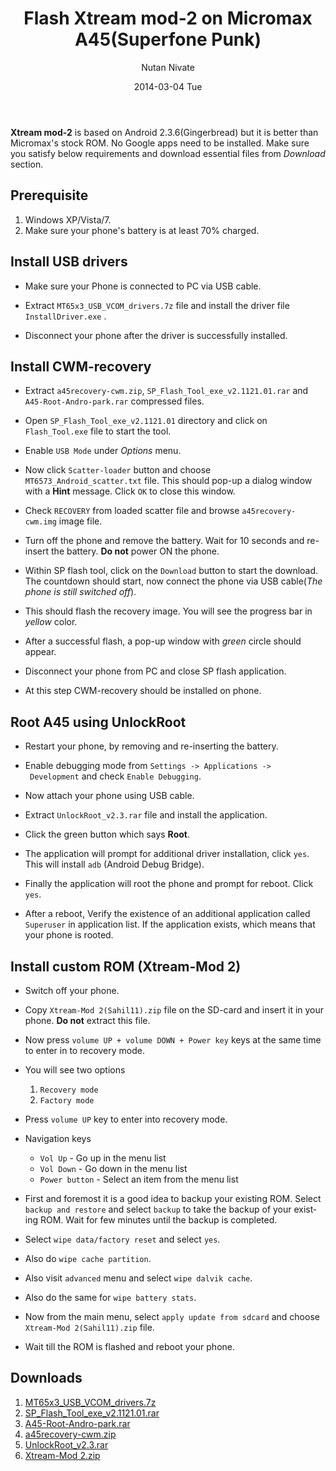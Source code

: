 #+BLOG: nutannivate.wordpress.com
#+POSTID: 43
#+DATE: [2014-03-04 Tue 18:20]
#+OPTIONS: toc:nil num:nil todo:nil pri:nil tags:nil ^:nil TeX:nil
#+CATEGORY: blogs
#+TAGS: android
#+DESCRIPTION: How to flash custom rom (android v2.3) on micromax A45(Superfone Punk)
#+TITLE: Flash Xtream mod-2 on Micromax A45(Superfone Punk)
#+AUTHOR:    Nutan Nivate
#+EMAIL:     nutannivate@gmail.com
#+DATE:      2014-03-04 Tue
#+KEYWORDS: micromax, a45, xtream mode-2, superfone punk, flash
#+LANGUAGE:  en
#+OPTIONS:   TeX:t LaTeX:t skip:nil d:nil todo:t pri:nil tags:not-in-toc
#+INFOJS_OPT: view:nil toc:nil ltoc:t mouse:underline buttons:0 path:http://orgmode.org/org-info.js
#+EXPORT_SELECT_TAGS: export
#+EXPORT_EXCLUDE_TAGS: noexport
#+LINK_UP:   
#+LINK_HOME: 
#+XSLT:

*Xtream mod-2* is based on Android 2.3.6(Gingerbread) but it is better
than Micromax's stock ROM. No Google apps need to be installed. Make
sure you satisfy below requirements and download essential files from
/Download/ section.

#+HTML: <!--more-->

** Prerequisite
    1. Windows XP/Vista/7.
    2. Make sure your phone's battery is at least 70% charged.

** Install USB drivers
   - Make sure your Phone is connected to PC via USB cable.
   - Extract =MT65x3_USB_VCOM_drivers.7z= file and install the driver
     file =InstallDriver.exe= .
   - Disconnect your phone after the driver is successfully installed.
     
     #+CAPTION: USB driver installation
     #+NAME: USB driver installation
     #+ATTR_HTML: alt="USB driver installation"
     #+ATTR_HTML: width="600" height="480" style="border:4px solid gray;"
     #+ATTR_HTML: style="float:center;"
     
     [[./a45-screenshots/usb-driver-installation.png]]
	
** Install CWM-recovery
   - Extract =a45recovery-cwm.zip=, =SP_Flash_Tool_exe_v2.1121.01.rar=
     and =A45-Root-Andro-park.rar= compressed files.
   - Open =SP_Flash_Tool_exe_v2.1121.01= directory and click on
     =Flash_Tool.exe= file to start the tool.
   - Enable =USB Mode= under /Options/ menu.
	
     #+CAPTION: SP flash tool window
     #+NAME: SP flash tool
     #+ATTR_HTML: alt="SP flash tool window"
     #+ATTR_HTML: width="600" height="460" style="border:4px solid gray;"
     #+ATTR_HTML: style="float:center;"
     
     [[./a45-screenshots/sp-flash.png]]

   - Now click =Scatter-loader= button and choose
     =MT6573_Android_scatter.txt= file. This should pop-up a dialog
     window with a *Hint* message. Click =OK= to close this window.

     #+CAPTION: SP flash: Hint dialog window
     #+NAME: Hint dialog window
     #+ATTR_HTML: alt="SP flash tool window"
     #+ATTR_HTML: width="600" height="460" style="border:4px solid gray;"
     #+ATTR_HTML: style="float:center;"
     
     [[./a45-screenshots/hint-dialog.png]]

	
   - Check =RECOVERY= from loaded scatter file and browse
     =a45recovery-cwm.img= image file.
	
     #+CAPTION: SP flash: Select recovery image 
     #+NAME: Select recovery image 
     #+ATTR_HTML: alt="SP flash: Select recovery image "
     #+ATTR_HTML: width="600" height="400" style="border:4px solid gray;"
     #+ATTR_HTML: style="float:center;"
     
     [[./a45-screenshots/sp-flash-recovery.png]]
	
   - Turn off the phone and remove the battery. Wait for 10 seconds
     and re-insert the battery. *Do not* power ON the phone.
   - Within SP flash tool, click on the =Download= button to start the
     download. The countdown should start, now connect the phone via
     USB cable(/The phone is still switched off/).
   - This should flash the recovery image. You will see the progress
     bar in /yellow/ color.
   - After a successful flash, a pop-up window with /green/ circle
     should appear.
	
     #+CAPTION: SP flash: Download OK 
     #+NAME: Download OK 
     #+ATTR_HTML: alt="SP flash: Download OK"
     #+ATTR_HTML: width="600" height="400" style="border:4px solid gray;"
     #+ATTR_HTML: style="float:center;"
     
     [[./a45-screenshots/sp-flash-download-ok.png]]
	
   - Disconnect your phone from PC and close SP flash application.
   - At this step CWM-recovery should be installed on phone.
	
** Root A45 using UnlockRoot
   - Restart your phone, by removing and re-inserting the battery.
   - Enable debugging mode from =Settings -> Applications ->
     Development= and check =Enable Debugging=.
   - Now attach your phone using USB cable.
   - Extract =UnlockRoot_v2.3.rar= file and install the application.
   - Click the green button which says *Root*.
	
     #+CAPTION: Unlock Root window
     #+NAME: Unlock Root window
     #+ATTR_HTML: alt="Unlock Root window"
     #+ATTR_HTML: width="600" height="450" style="border:4px solid gray;"
     #+ATTR_HTML: style="float:center;"
     
     [[./a45-screenshots/unlockroot.png]]
	
   - The application will prompt for additional driver installation,
     click =yes=. This will install =adb= (Android Debug Bridge).
   - Finally the application will root the phone and prompt for
     reboot. Click =yes=.
   - After a reboot, Verify the existence of an additional application
     called =Superuser= in application list. If the application
     exists, which means that your phone is rooted.
	
** Install custom ROM (Xtream-Mod 2)
   - Switch off your phone.
   - Copy =Xtream-Mod 2(Sahil11).zip= file on the SD-card and insert
     it in your phone. *Do not* extract this file.
   - Now press =volume UP + volume DOWN + Power key= keys at the same
     time to enter in to recovery mode.
   - You will see two options
     1. =Recovery mode=
     2. =Factory mode=
     
     #+CAPTION: CWM options
     #+NAME: CWM options
     #+ATTR_HTML: alt="CWM options"
     #+ATTR_HTML: width="300" height="440" style="border:4px solid gray;"
     #+ATTR_HTML: style="float:center;"
     
     [[./a45-screenshots/cwm-options.jpg]]
     
   - Press =volume UP= key to enter into recovery mode.

     #+CAPTION: CWM menu
     #+NAME: CWM menu
     #+ATTR_HTML: alt="CWM menu"
     #+ATTR_HTML: width="300" height="440" style="border:4px solid gray;"
     #+ATTR_HTML: style="float:center;"
     
     [[./a45-screenshots/cwm-recovery-menu.jpg]]
     
   - Navigation keys
     * =Vol Up= - Go up in the menu list
     * =Vol Down= - Go down in the menu list
     * =Power button= - Select an item from the menu list

   - First and foremost it is a good idea to backup your existing
     ROM. Select =backup and restore= and select =backup= to take the
     backup of your existing ROM. Wait for few minutes until the
     backup is completed.
     
     #+CAPTION: Backup and Restore
     #+NAME: Backup and Restore
     #+ATTR_HTML: alt="Backup and Restore"
     #+ATTR_HTML: width="300" height="440" style="border:4px solid gray;"
     #+ATTR_HTML: style="float:center;"
     
     [[./a45-screenshots/cwm-backup.jpg]]
     
   - Select =wipe data/factory reset= and select =yes=.
   - Also do =wipe cache partition=.
   - Also visit =advanced= menu and select =wipe dalvik cache=.
   - Also do the same for =wipe battery stats=.
   
     #+CAPTION: CWM Wipe
     #+NAME: CWM Wipe
     #+ATTR_HTML: alt="CWM Wipe"
     #+ATTR_HTML: width="300" height="440" style="border:4px solid gray;"
     #+ATTR_HTML: style="float:center;"
     
     [[./a45-screenshots/cwm-wipe-dalvic-cache.jpg]]
   
   - Now from the main menu, select =apply update from sdcard= and
     choose =Xtream-Mod 2(Sahil11).zip= file.
   - Wait till the ROM is flashed and reboot your phone.
   
     #+CAPTION: About phone
     #+NAME: About phone
     #+ATTR_HTML: alt="About phone"
     #+ATTR_HTML: width="300" height="440" style="border:4px solid gray;"
     #+ATTR_HTML: style="float:center;"
     
     [[./a45-screenshots/about-phone.jpg]]
     
     #+CAPTION: Home screen
     #+NAME: Home screen
     #+ATTR_HTML: alt="Home screen"
     #+ATTR_HTML: width="300" height="440" style="border:4px solid gray;"
     #+ATTR_HTML: style="float:center;"
     
     [[./a45-screenshots/home-screen.jpg]]

** Downloads
   1. [[http://www.4shared-china.com/get/SfK7mdLy/MT65x3_USB_VCOM_drivers.html][MT65x3_USB_VCOM_drivers.7z]]
   2. [[http://www.mediafire.com/?2bd9c888k21ll3g][SP_Flash_Tool_exe_v2.1121.01.rar]]
   3. [[http://www.mediafire.com/download/rbdm97ub879p48n/A45-Root-Andro-park.rar][A45-Root-Andro-park.rar]]
   4. [[http://androidforums.com/attachments/a45-punk-all-things-root/41942d1351273595-install-clockwork-mod-cwm-recovery-in-micromax-a45-100-working-a45recovery-cwm.zip][a45recovery-cwm.zip]]
   5. [[http://www.mediafire.com/download/v9232vek0wv1twi/UnlockRoot_v2.3.rar][UnlockRoot_v2.3.rar]]
   6. [[http://www.mediafire.com/download/cr4nmmdc1ld38a7/Xtreme-Mod+2%28Sahil11%29.zip][Xtream-Mod 2.zip]]
   

#+./a45-screenshots/usb-driver-installation.png http://nutannivate.files.wordpress.com/2014/03/wpid-usb-driver-installation5.png
#+./a45-screenshots/sp-flash.png http://nutannivate.files.wordpress.com/2014/03/wpid-sp-flash5.png
#+./a45-screenshots/hint-dialog.png http://nutannivate.files.wordpress.com/2014/03/wpid-hint-dialog5.png
#+./a45-screenshots/sp-flash-recovery.png http://nutannivate.files.wordpress.com/2014/03/wpid-sp-flash-recovery5.png
#+./a45-screenshots/sp-flash-download-ok.png http://nutannivate.files.wordpress.com/2014/03/wpid-sp-flash-download-ok5.png
#+./a45-screenshots/unlockroot.png http://nutannivate.files.wordpress.com/2014/03/wpid-unlockroot5.png
#+./a45-screenshots/cwm-options.jpg http://nutannivate.files.wordpress.com/2014/03/wpid-cwm-options.jpg
#+./a45-screenshots/cwm-recovery-menu.jpg http://nutannivate.files.wordpress.com/2014/03/wpid-cwm-recovery-menu.jpg
#+./a45-screenshots/cwm-backup.jpg http://nutannivate.files.wordpress.com/2014/03/wpid-cwm-backup.jpg
#+./a45-screenshots/cwm-wipe-dalvic-cache.jpg http://nutannivate.files.wordpress.com/2014/03/wpid-cwm-wipe-dalvic-cache.jpg
#+./a45-screenshots/about-phone.jpg http://nutannivate.files.wordpress.com/2014/03/wpid-about-phone.jpg
#+./a45-screenshots/home-screen.jpg http://nutannivate.files.wordpress.com/2014/03/wpid-home-screen.jpg

